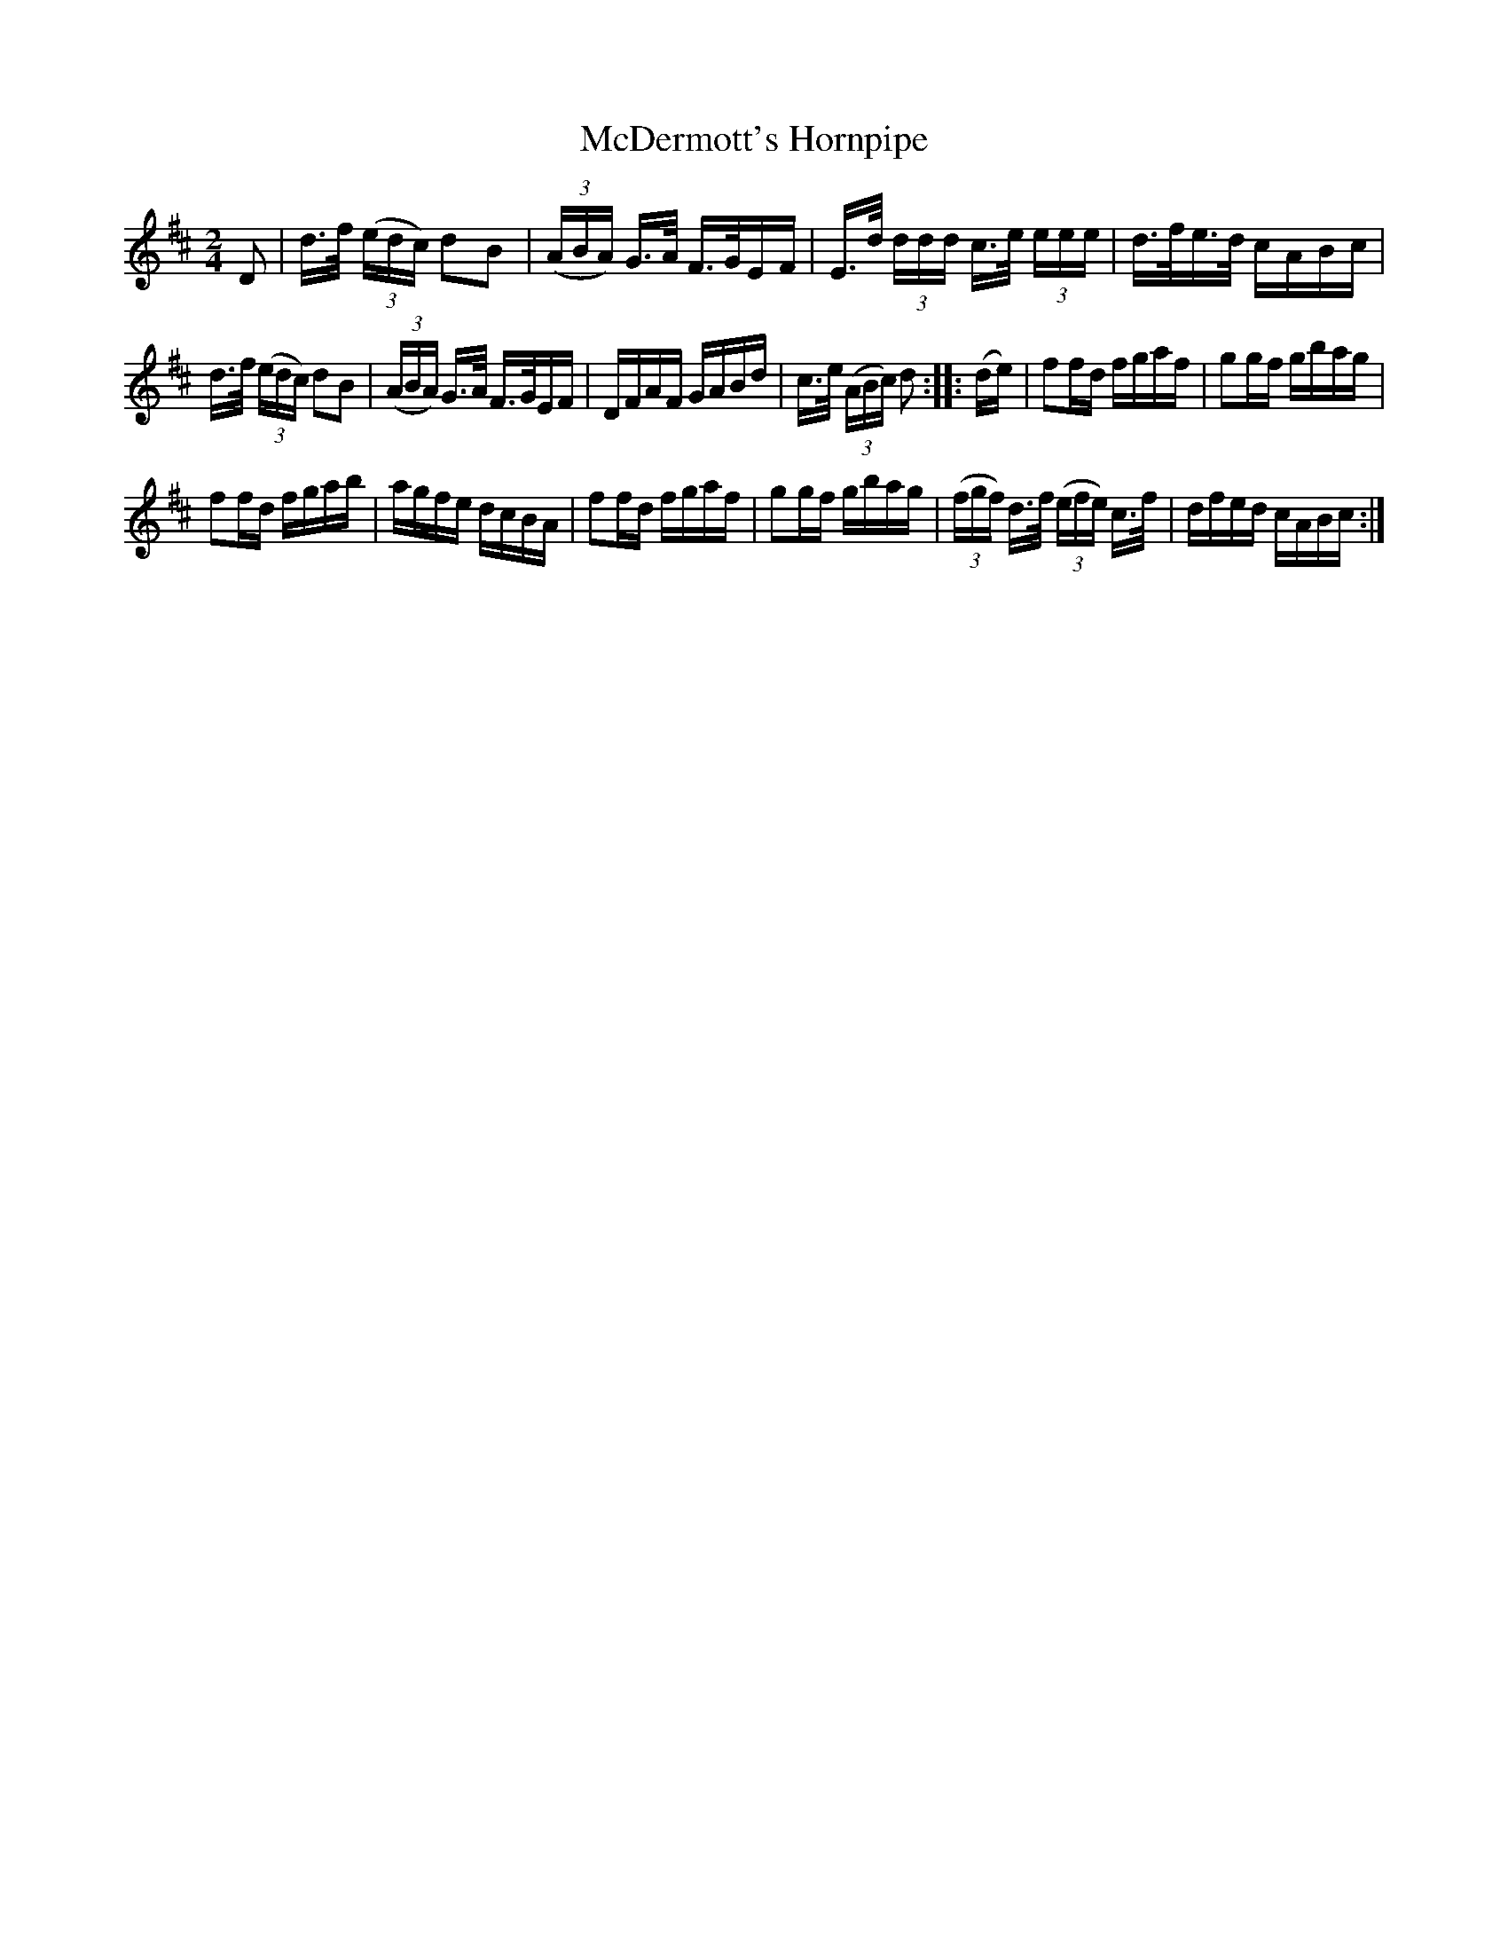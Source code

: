 X:1728
T:McDermott's Hornpipe
M:2/4
L:1/16
R:Hornpipe
B:O'Neill's 1610
N:Collected by Cronin.
Z:Transcribed by Michael D. Long, 10/06/98
K:D
D2|d>f (3(edc) d2B2|(3(ABA) G>A F>GEF|E>d (3ddd c>e (3eee|d>fe>d cABc|
d>f (3(edc) d2B2|(3(ABA) G>A F>GEF|DFAF GABd|c>e (3(ABc) d2:|\
|:(de)|f2fd fgaf|g2gf gbag|
f2fd fgab|agfe dcBA|f2fd fgaf|g2gf gbag|\
(3(fgf) d>f (3(efe) c>f|dfed cABc:|
